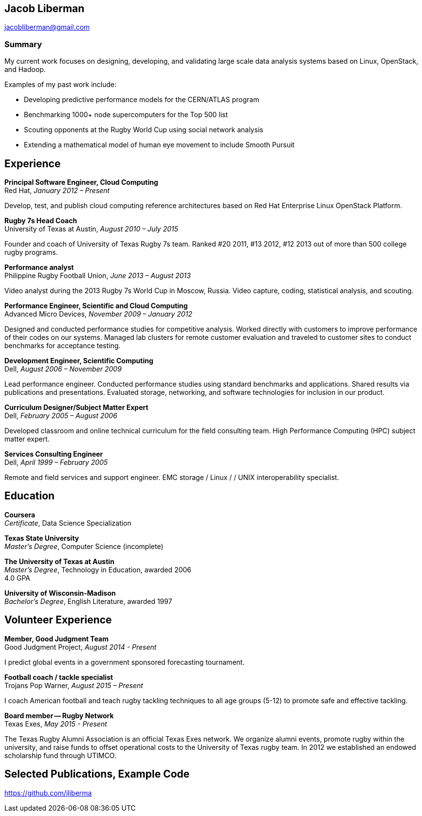 == Jacob Liberman ==
jacobliberman@gmail.com

=== Summary ===
My current work focuses on designing, developing, and validating large
scale data analysis systems based on Linux, OpenStack, and Hadoop.

Examples of my past work include:

* Developing predictive performance models for the CERN/ATLAS program
* Benchmarking 1000+ node supercomputers for the Top 500 list
* Scouting opponents at the Rugby World Cup using social network analysis
* Extending a mathematical model of human eye movement to include Smooth Pursuit

== Experience ==

*Principal Software Engineer, Cloud Computing* +
Red Hat, _January 2012 – Present_ +

Develop, test, and publish cloud computing reference architectures
based on Red Hat Enterprise Linux OpenStack Platform.

*Rugby 7s Head Coach* +
University of Texas at Austin, _August 2010 – July 2015_ +

Founder and coach of University of Texas Rugby 7s team. Ranked #20
2011, #13 2012, #12 2013 out of more than 500 college rugby programs.

*Performance analyst* +
Philippine Rugby Football Union, _June 2013 – August 2013_ +

Video analyst during the 2013 Rugby 7s World Cup in Moscow, Russia.
Video capture, coding, statistical analysis, and scouting.

*Performance Engineer, Scientific and Cloud Computing* +
Advanced Micro Devices, _November 2009 – January 2012_ +

Designed and conducted performance studies for competitive analysis.
Worked directly with customers to improve performance of their codes
on our systems. Managed lab clusters for remote customer evaluation
and traveled to customer sites to conduct benchmarks for acceptance
testing.

*Development Engineer, Scientific Computing* +
Dell, _August 2006 – November 2009_ +

Lead performance engineer. Conducted performance studies using
standard benchmarks and applications. Shared results via publications
and presentations. Evaluated storage, networking, and software
technologies for inclusion in our product.

*Curriculum Designer/Subject Matter Expert* +
Dell, _February 2005 – August 2006_ +

Developed classroom and online technical curriculum for the field
consulting team. High Performance Computing (HPC) subject matter expert.

*Services Consulting Engineer* +
Dell, _April 1999 – February 2005_ +

Remote and field services and support engineer. EMC storage / Linux /
/ UNIX interoperability specialist.

== Education ==

*Coursera* +
_Certificate_, Data Science Specialization

*Texas State University* +
_Master's Degree_, Computer Science (incomplete)

*The University of Texas at Austin* +
_Master's Degree_, Technology in Education, awarded 2006 +
4.0 GPA

*University of Wisconsin-Madison* +
_Bachelor's Degree_, English Literature, awarded 1997

== Volunteer Experience ==

*Member, Good Judgment Team* +
Good Judgment Project, _August 2014 - Present_ +

I predict global events in a government sponsored forecasting
tournament.

*Football coach / tackle specialist* +
Trojans Pop Warner, _August 2015 – Present_ +

I coach American football and teach rugby tackling techniques to all
age groups (5-12) to promote safe and effective tackling.

*Board member -- Rugby Network* +
Texas Exes, _May 2015 - Present_ +

The Texas Rugby Alumni Association is an official Texas Exes network.
We organize alumni events, promote rugby within the university, and
raise funds to offset operational costs to the University of Texas
rugby team. In 2012 we established an endowed scholarship fund through
UTIMCO.

== Selected Publications, Example Code ==
https://github.com/jliberma?tab=repositories[https://github.com/jliberma]

